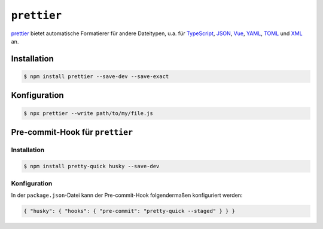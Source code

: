 .. SPDX-FileCopyrightText: 2020 Veit Schiele
..
.. SPDX-License-Identifier: BSD-3-Clause

``prettier``
============

`prettier <https://prettier.io/>`_ bietet automatische Formatierer für andere
Dateitypen, u.a. für `TypeScript <https://www.typescriptlang.org/>`_, `JSON
<https://json.org/>`_, `Vue <https://vuejs.org/>`_, `YAML <https://yaml.org/>`_,
`TOML
<https://github.com/bd82/toml-tools/tree/master/packages/prettier-plugin-toml>`_
und `XML <https://github.com/prettier/plugin-xml>`_ an.

Installation
------------

.. code-block:: console

    $ npm install prettier --save-dev --save-exact

Konfiguration
--------------

.. code-block:: console

    $ npx prettier --write path/to/my/file.js

Pre-commit-Hook für ``prettier``
--------------------------------

Installation
~~~~~~~~~~~~
.. code-block:: console

    $ npm install pretty-quick husky --save-dev

Konfiguration
~~~~~~~~~~~~~

In der ``package.json``-Datei kann der Pre-commit-Hook folgendermaßen
konfiguriert werden:

.. code-block:: json

    { "husky": { "hooks": { "pre-commit": "pretty-quick --staged" } } }

.. seealso::
    * `Prettier docs <https://prettier.io/docs/en/index.html>`_
